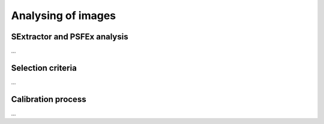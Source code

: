 Analysing of images 
*******************

SExtractor and PSFEx analysis
=============================

...

Selection criteria
==================

...

Calibration process
===================

...

